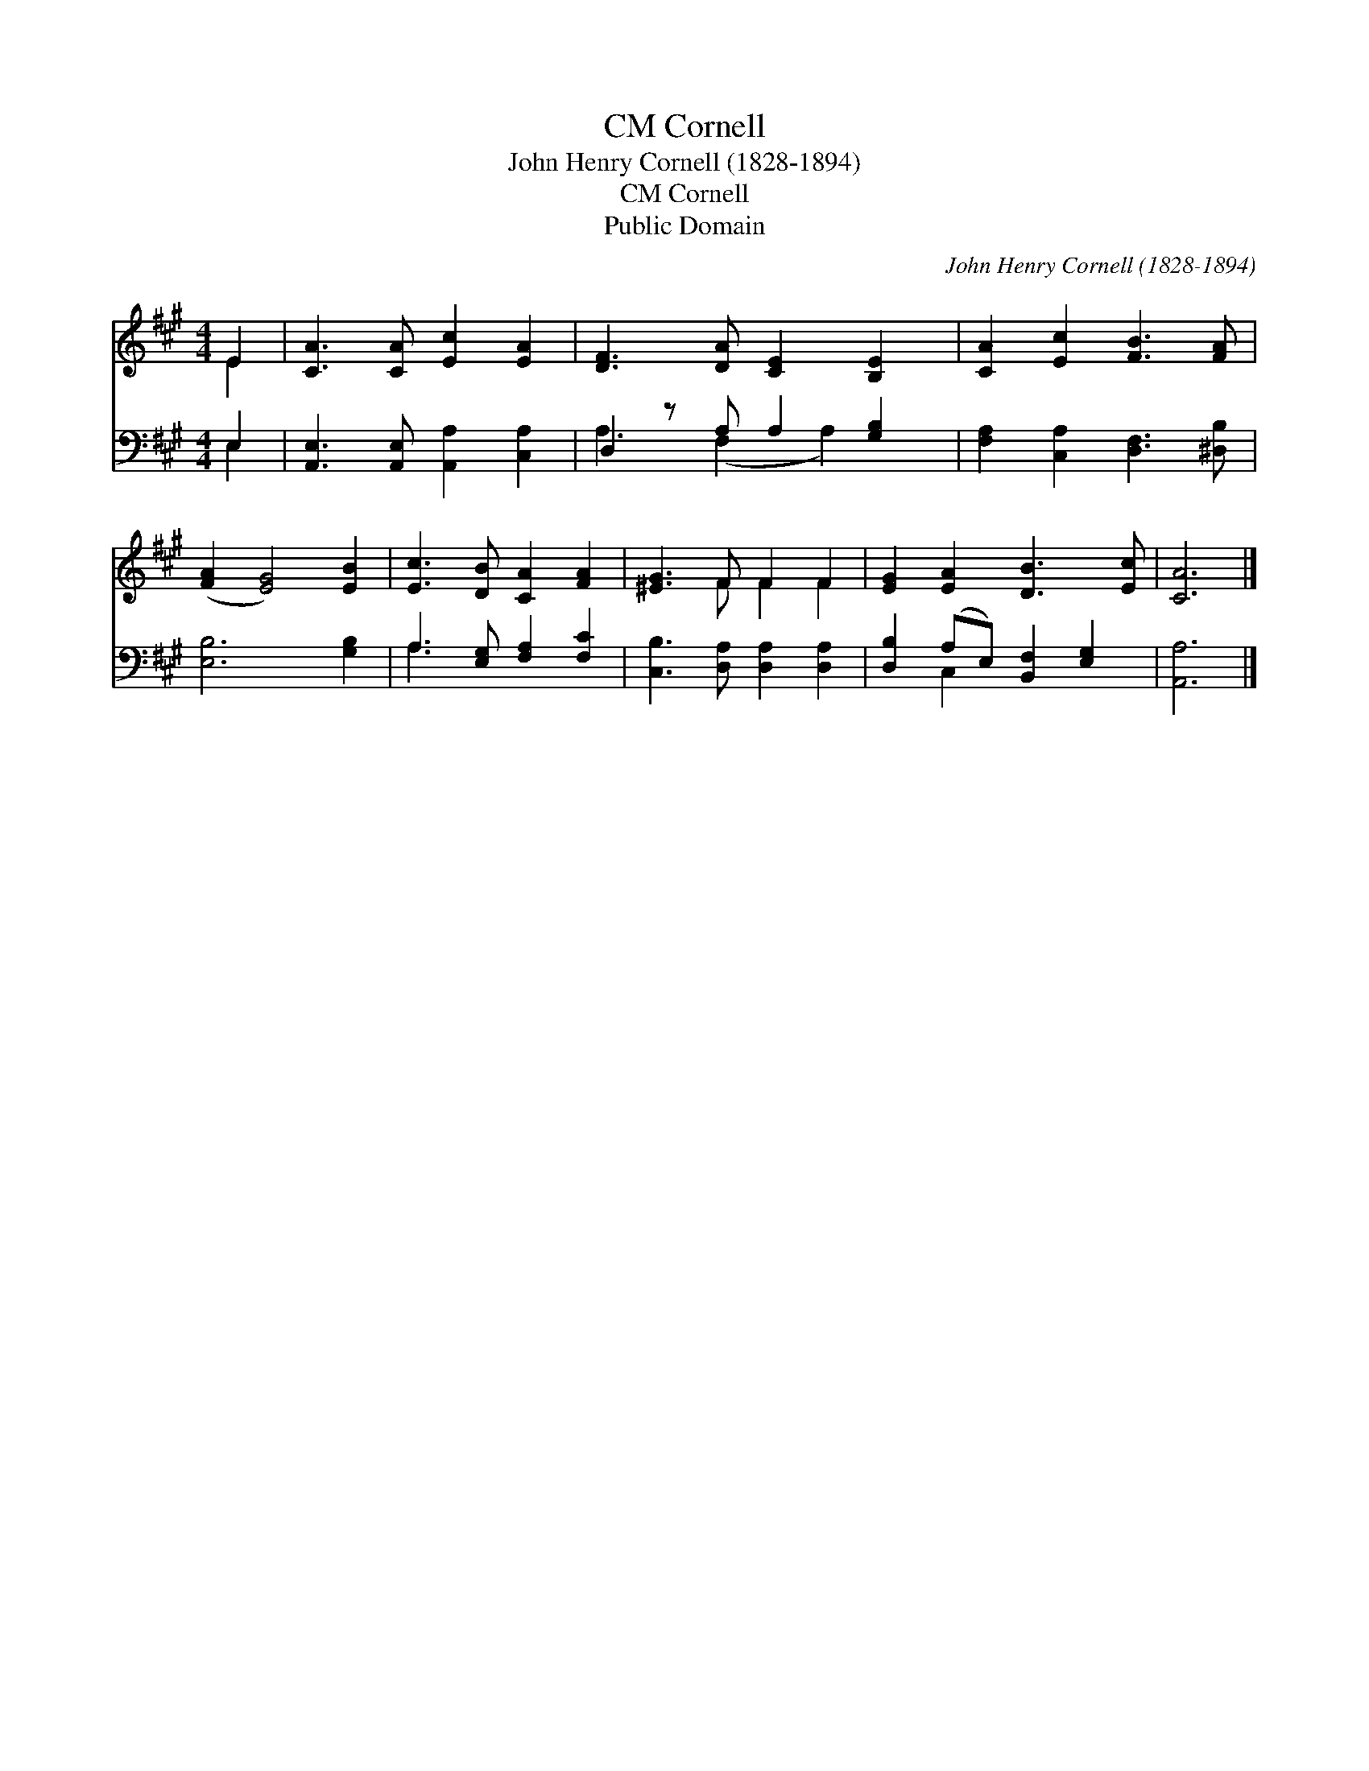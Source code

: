 X:1
T:Cornell, CM
T:John Henry Cornell (1828-1894)
T:Cornell, CM
T:Public Domain
C:John Henry Cornell (1828-1894)
Z:Public Domain
%%score ( 1 2 ) ( 3 4 )
L:1/8
M:4/4
K:A
V:1 treble 
V:2 treble 
V:3 bass 
V:4 bass 
V:1
 E2 | [CA]3 [CA] [Ec]2 [EA]2 | [DF]3 [DA] [CE]2 [B,E]2 | [CA]2 [Ec]2 [FB]3 [FA] | %4
 ([FA]2 [EG]4) [EB]2 | [Ec]3 [DB] [CA]2 [FA]2 | [^EG]3 F F2 F2 | [EG]2 [EA]2 [DB]3 [Ec] | [CA]6 |] %9
V:2
 E2 | x8 | x8 | x8 | x8 | x8 | x3 F F2 F2 | x8 | x6 |] %9
V:3
 E,2 | [A,,E,]3 [A,,E,] [A,,A,]2 [C,A,]2 | D,2 z A, A,2 [G,B,]2 | [F,A,]2 [C,A,]2 [D,F,]3 [^D,B,] | %4
 [E,B,]6 [G,B,]2 | A,3 [E,G,] [F,A,]2 [F,C]2 | [C,B,]3 [D,A,] [D,A,]2 [D,A,]2 | %7
 [D,B,]2 (A,E,) [B,,F,]2 [E,G,]2 | [A,,A,]6 |] %9
V:4
 E,2 | x8 | A,3 (F,2 A,2) x | x8 | x8 | A,3 x5 | x8 | x2 C,2 x4 | x6 |] %9

